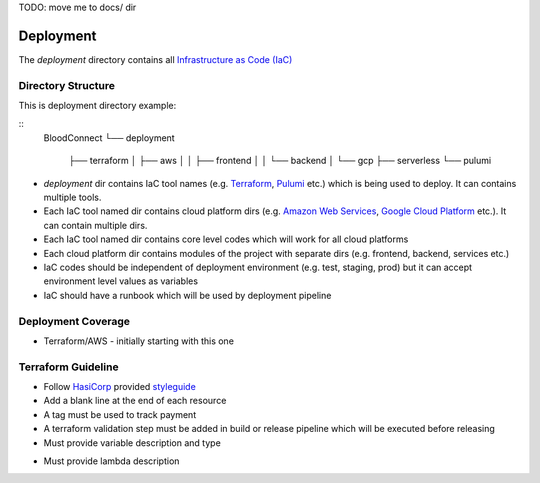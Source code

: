 TODO: move me to docs/ dir

==========
Deployment
==========

The `deployment` directory contains all `Infrastructure as Code (IaC) <https://en.wikipedia.org/wiki/Infrastructure_as_code>`_

Directory Structure
~~~~~~~~~~~~~~~~~~~

This is deployment directory example:

::
    BloodConnect
    └── deployment
        ├── terraform
        │   ├── aws
        │   │   ├── frontend
        │   │   └── backend
        │   └── gcp
        ├── serverless
        └── pulumi


- `deployment` dir contains IaC tool names (e.g. `Terraform <https://www.terraform.io/>`_, `Pulumi <https://www.pulumi.com/>`_ etc.) which is being used to deploy. It can contains multiple tools.
- Each IaC tool named dir contains cloud platform dirs (e.g. `Amazon Web Services <https://aws.amazon.com/>`_, `Google Cloud Platform <https://cloud.google.com/>`_ etc.). It can contain multiple dirs.
- Each IaC tool named dir contains core level codes which will work for all cloud platforms
- Each cloud platform dir contains modules of the project with separate dirs (e.g. frontend, backend, services etc.)
- IaC codes should be independent of deployment environment (e.g. test, staging, prod) but it can accept environment level values as variables
- IaC should have a runbook which will be used by deployment pipeline


Deployment Coverage
~~~~~~~~~~~~~~~~~~~
- Terraform/AWS - initially starting with this one

Terraform Guideline
~~~~~~~~~~~~~~~~~~~
- Follow `HasiCorp <https://www.hashicorp.com/>`_ provided `styleguide <https://developer.hashicorp.com/terraform/language/syntax/style>`_
- Add a blank line at the end of each resource
- A tag must be used to track payment
- A terraform validation step must be added in build or release pipeline which will be executed before releasing
- Must provide variable description and type
..  code-block:: hcl2
    variable "image_id" {
      type = string
    }

    #prefered
    variable "image_id" {
      description = "ec2 image id"
      type = string
    }

- Must provide lambda description